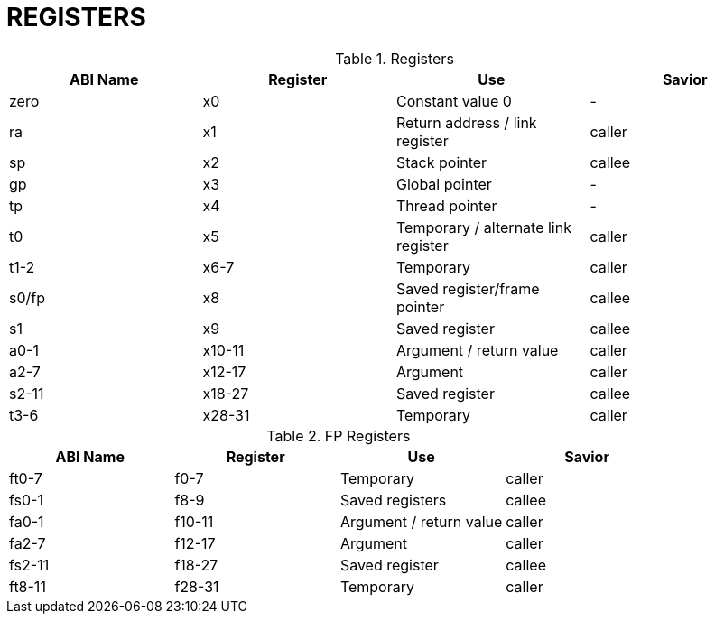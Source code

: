 = REGISTERS

.Registers
|====
|ABI Name |Register |Use | Savior

|zero |x0 |Constant value 0 | -

|ra |x1 |Return address / link register |caller

|sp |x2 |Stack pointer |callee

|gp |x3 |Global pointer | -

|tp |x4 |Thread pointer | -

|t0 |x5 |Temporary / alternate link register |caller

|t1-2 |x6-7 |Temporary |caller

|s0/fp |x8 |Saved register/frame pointer |callee

|s1 |x9 |Saved register |callee

|a0-1 |x10-11 |Argument / return value |caller

|a2-7 |x12-17 |Argument |caller

|s2-11 |x18-27 |Saved register |callee

|t3-6 |x28-31 |Temporary |caller

|====

.FP Registers
|====
|ABI Name |Register |Use | Savior

|ft0-7 |f0-7 |Temporary |caller

|fs0-1 |f8-9 |Saved registers |callee

|fa0-1 |f10-11 |Argument / return value |caller

|fa2-7 |f12-17 |Argument |caller

|fs2-11 |f18-27 |Saved register |callee

|ft8-11 |f28-31 |Temporary |caller


|====